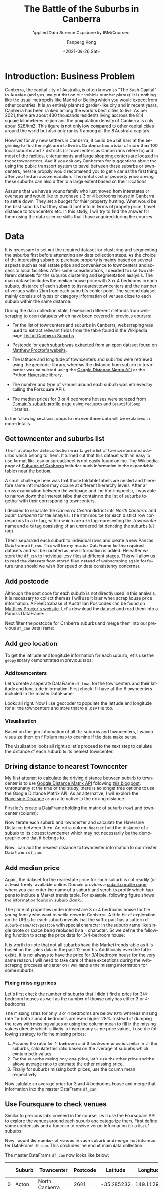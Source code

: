 #+options: ':nil *:t -:t ::t <:t H:3 \n:nil ^:nil arch:headline
#+options: author:t broken-links:nil c:nil creator:nil
#+options: d:(not "LOGBOOK") date:t e:t email:nil f:t inline:t num:t
#+options: p:nil pri:nil prop:nil stat:t tags:t tasks:t tex:t
#+options: timestamp:t title:t toc:t todo:t |:t
#+title: The Battle of the Suburbs in Canberra
#+subtitle: Applied Data Science Capstone by IBM/Coursera
#+date: <2021-06-26 Sat>
#+author: Fanpeng Kong
#+email: fanpeng@fanpengkong.com
#+language: en
#+select_tags: export
#+exclude_tags: noexport
#+creator: Emacs 27.1 (Org mode 9.4.6)

#+latex_class: article
#+latex_class_options:
#+latex_header:
#+latex_header_extra:
#+description:
#+keywords:
#+subtitle:
#+latex_compiler: lualatex

#+PROPERTY: header-args :eval never-export

* Introduction: Business Problem
  :PROPERTIES:
  :CUSTOM_ID: introduction-business-problem-
  :END:

Canberra, the capital city of Australia, is often known as "The Bush
Capital" to Aussies (and yes, we put that on our vehicle number plates).
It is nothing like the usual metropolis like Madrid or Beijing which you
would expect from other countries. It is an entirely planned garden-like
city and in recent years, Canberra has been ranked among the world's
best cities to live. As per 2021, there are about 430 thousands
residents living accross the 814 square kilometeres region and the
poupulation density of Canberra is only about 528/km2. This figure is
not only low compared to other capital cities around the world but also
only ranks 6 among all the 8 Australia capitals.

However for any new settlers in Canberra, it could be a bit hard at the
beginning to find the right area to live in. Canberra has a total of more
than 100 local suburbs and 7 districts (or towncenters as Canberrans
refere to) and most of the facities, entertaiments and large shopping
centers are located in these towncenters. And if you ask any Canberran
for suggestions about the using the public transport system to travel
between these suburbs or towncenters, he/she propaly would recommend
you to get a car as the first thing after you find an accommadation. The
rental cost or property price among these suburbs can also differ to a
large extent based on their locations.

Assume that we have a young family who just moved from interstates or
overseas and would like to purchase a 3 or 4 bedrooms house in Canberra
to settle down. They set a budget for thier property hunting. What would
be the best suburbs that they should look into in terms of propety
price, travel distance to towncenters etc. In this study, I will try to
find the answer for them using the data science skills that I have
acquired during the courses.

* Data
  :PROPERTIES:
  :CUSTOM_ID: data-
  :END:

It is necessary to set out the required dataset for clustering and segmenting the suburbs first before attempting any data collection steps.
As the choice of the interesting suburb to purchase property is mainly based on several aspects such as real estate price and convenience to towncenters and access to local facilities.
After some considerations, I decided to use two different datasets for the suburbs clustering and segmentation analysis.
The main dataset includes the median house price with 3 or 4 bedrooms in each suburb, distance of each suburb to its nearest towncenters and the number of venues within 2km from each suburb's center point.
The second dataset mainly consists of types or category information of venues close to each suburb within the same distance.

During the data collection state, I exercised different methods from webscraping to open datasets which have been covered in previous courses:

- For the list of towncenters and suburbs in Canberra, webscraping was used to extract relevant fields from the table found in the Wikipedia page [[https://en.wikipedia.org/wiki/List_of_Canberra_suburbs][List of Canberra Suburbs]]

- Postcode for each suburb was extracted from an open dataset found on [[https://www.matthewproctor.com/australian_postcodes][Matthew Proctor's website]].

- The latitude and longitude of towncenters and suburbs were retrieved using the geocoder library, whereas the distance from suburb to towncenter was calculated using the [[https://developers.google.com/maps/documentation/distance-matrix][Google Distance Matrix API]] or the Python [[https://pypi.org/project/haversine/][Haversine]] library.

- The number and type of venues around each suburb was retrieved by calling the Forsquare APIs.

- The median prices for 3 or 4 bedrooms houses were scraped from [[https://www.domain.com.au/suburb-profile/][Domain's suburb profile]] page using =requests= and =BeautifulSoup= libraries.

In the following sections, steps to retrieve these data will be explained in more details.

#+BEGIN_SRC jupyter-python :session py3 :async yes :exports none
import numpy as np # library to handle data in a vectorized manner
import matplotlib.pyplot as plt

import pandas as pd # library for data analsysis
pd.set_option('display.max_columns', None)
pd.set_option('display.max_rows', None)

import seaborn as sns

from scipy.spatial.distance import cdist

import json # library to handle JSON files

#!pip install geopy
from geopy.geocoders import Nominatim # convert an address into latitude and longitude values

import requests # library to handle requests
from bs4 import BeautifulSoup
from pandas.io.json import json_normalize # tranform JSON file into a pandas dataframe

# Matplotlib and associated plotting modules
import matplotlib.cm as cm
import matplotlib.colors as colors

# import k-means from clustering stage
from sklearn.cluster import KMeans

#!pip install folium=0.5.0|
import folium # map rendering library

print('Libraries imported.')
#+END_SRC

#+results:
: Libraries imported.

** Get towncenter and suburbs list
   :PROPERTIES:
   :CUSTOM_ID: get-towncenter-and-suburbs
   :END:

The first step for data collection was to get a list of towncenters and suburbs which belong to them. It turned out that this dataset with an easy to use format like .csv or spreadsheet is not easily found online.
The Wikipedia page of [[https://en.wikipedia.org/wiki/Suburbs_of_Canberra][Suburbs of Canberra]] includes such information in the expandable tables near the bottom.

#+BEGIN_SRC jupyter-python :session py3 :async yes :exports none
url = "https://en.wikipedia.org/wiki/Suburbs_of_Canberra"
data = requests.get(url).text
soup = BeautifulSoup(data, 'html.parser')
for table in soup.find_all('table'):
    print(table.get('class'))
#+END_SRC

#+results:
#+begin_example
['box-Unreferenced_section', 'plainlinks', 'metadata', 'ambox', 'ambox-content', 'ambox-Unreferenced']
['wikitable']
['nowraplinks', 'mw-collapsible', 'autocollapse', 'navbox-inner']
['nowraplinks', 'mw-collapsible', 'mw-collapsed', 'navbox-subgroup']
['nowraplinks', 'navbox-subgroup']
['nowraplinks', 'navbox-subgroup']
['nowraplinks', 'mw-collapsible', 'mw-collapsed', 'navbox-subgroup']
['nowraplinks', 'navbox-subgroup']
['nowraplinks', 'hlist', 'mw-collapsible', 'autocollapse', 'navbox-inner']
['nowraplinks', 'hlist', 'mw-collapsible', 'autocollapse', 'navbox-inner']
['nowraplinks', 'hlist', 'mw-collapsible', 'autocollapse', 'navbox-inner']
['nowraplinks', 'hlist', 'mw-collapsible', 'autocollapse', 'navbox-inner']
['nowraplinks', 'hlist', 'mw-collapsible', 'autocollapse', 'navbox-inner']
['nowraplinks', 'hlist', 'mw-collapsible', 'autocollapse', 'navbox-inner']
['nowraplinks', 'hlist', 'mw-collapsible', 'autocollapse', 'navbox-inner']
['nowraplinks', 'hlist', 'mw-collapsible', 'autocollapse', 'navbox-inner']
#+end_example

A small challenge here was that those foldable tabels are nested and therefore same information may occure at different hierarchy levels.
After an cross examination between the webpage and the html inspector, I was able to narrow down the innerest talbe that containing the list of suburbs together with their corresponding towncenters.

[[file:figures/canberra_suburbs_wiki.png]]

#+BEGIN_SRC jupyter-python :session py3 :async yes :exports none
tables = soup.find_all('table',  {'class': ['nowraplinks'] and ['navbox-subgroup']})
table_can = tables[1]
#+END_SRC

#+results:

I decided to separate the /Canberra Central/ district into /North Canberra/ and /South Canberra/ for the analysis.
The html source for each district row corresponds to a =tr= tag, within which are a =th= tag representing the /Towncenter/ name and a =td= tag consisting of an unordered list denoting the suburbs (=ul= tag).


[[file:figures/canberra_suburbs_html.png]]

# Let's define a function to retrieve the towncenter and suburbs from a
# given row:

#+BEGIN_SRC jupyter-python :session py3 :async yes :exports none
# Get towncenter and surburbs from each table row
def get_suburbs(trow):
    towncenter = trow.find('th').text
    suburbs = []
    for l in trow.find('td').find_all('li'):
        suburbs.append(l.text)

    return towncenter, suburbs
#+END_SRC

#+results:

#+BEGIN_SRC jupyter-python :session py3 :async yes :exports none
# createing the data frame
df = pd.DataFrame(columns=['Towncenter', 'Suburbs'])

for row in table_can.tbody.find_all('tr'):
    if row.find('th').text == 'Canberra Central':
        pass
    else:
        towncenter, suburbs = get_suburbs(row)
        df = df.append({'Towncenter': towncenter, 'Suburbs': suburbs}, ignore_index=True)

# df.head()
#+END_SRC

#+results:

Then I separated each suburb to individual rows and create a new Pandas
DataFrame =df_can=. This will be my master DataFrame for the required
datasets and will be updated as new information is added. Hereafter we
store the =df_can= to individual .csv files at different stages. This
will allow us to read the datasets from stored files instead of
webscraping again for future runs should we wish (for speed or data
consistency concerns).

#+BEGIN_SRC jupyter-python :session py3 :async yes :exports none
# convert suburb list elements to separate rows
# https://www.geeksforgeeks.org/convert-list-like-column-elements-to-separate-rows-in-pandas/
df_can = df['Suburbs'].apply(pd.Series) \
                    .merge(df, right_index=True, left_index=True) \
                    .drop(['Suburbs'], axis=1) \
                    .melt(id_vars=['Towncenter'], value_name='Suburb') \
                    .drop('variable', axis=1) \
                    .dropna()

df_can = df_can.sort_values('Suburb', ascending=True).reset_index(drop=True)
df_can.to_csv('data/canberra_suburbs.csv', index=False)
# df_can.head()
#+END_SRC

#+results:

** Add postcode
   :PROPERTIES:
   :CUSTOM_ID: add-postcode
   :END:

Although the post code for each suburb is not directly used in this
analysis, it is necessary to collect them as I will use it later when
scrap house price information. A FreeDatabase of Australian Postcodes
can be found on [[https://www.matthewproctor.com/australian_postcodes][Matthew Proctor's website]]. Let's download the dataset and read them into a Pandas
DataFrame:

#+BEGIN_SRC jupyter-python :session py3 :async yes :exports none
#df_can = pd.read_csv('data/canberra_suburbs.csv')
df_post = pd.read_csv('data/australian_postcodes.csv')
df_post_act = df_post[(df_post['state'] == 'ACT')][['postcode', 'locality']]
# df_post_act.head()
#+END_SRC

#+results:

Next filter the postcode for Canberra suburbs and merge them into our
previous =df_can= DataFrame:

#+BEGIN_SRC jupyter-python :session py3 :async yes :exports none
df_can = pd.merge(df_can, df_post_act, left_on=df_can['Suburb'].str.upper(), right_on=df_post_act['locality'].str.upper(), how='left').fillna(0)
df_can.drop(['key_0', 'locality'], axis=1, inplace=True)
df_can.rename(columns={'postcode': 'Postcode'}, inplace=True)
df_can['Postcode'] = df_can['Postcode'].astype(int)
df_can = df_can.drop_duplicates(subset=['Suburb'], keep='first')
df_can.to_csv('data/canberra_suburbs_postcode.csv', index=False)
# df_can.head()
#+END_SRC

#+results:

** Add geo location
   :PROPERTIES:
   :CUSTOM_ID: add-geo-location
   :END:

To get the latitude and longitude information for each suburb, let's use
the =geopy= library demonstrated in previous labs:

#+BEGIN_SRC jupyter-python :session py3 :async yes :exports none
from geopy.geocoders import Nominatim
#+END_SRC

#+results:

#+BEGIN_SRC jupyter-python :session py3 :async yes :exports none
#df_can = pd.read_csv('data/canberra_suburbs_postcode.csv')
geolocator = Nominatim(user_agent="act_agent")
print('Obtaining latitude and longitude: ', end='')
df_can['Latitude'] = 0.0
df_can['Longitude'] = 0.0
for index, row in df_can.iterrows():    
    address = '{}, ACT'.format(row['Suburb'])
    location = geolocator.geocode(address)
    df_can.loc[index, 'Latitude'] = location.latitude
    df_can.loc[index, 'Longitude'] = location.longitude
    print(' .', end='')

print(' done.')
df_can.to_csv('data/canberra_suburbs_geo.csv', index=False)
# df_can.head()
#+END_SRC

*** Add towncenters
    :PROPERTIES:
    :CUSTOM_ID: add-towncenters
    :END:

Let's create a seperate DataFrame =df_town= for the towncenters and
their latitude and longitude information. First check if I have all the
8 towncenters included in the master DataFrame:

#+BEGIN_SRC jupyter-python :session py3 :async yes :exports none
df_can['Towncenter'].unique()
#+END_SRC

Looks all right. Now I use geocoder to populate the latitude and
longitude for all the towncenters and store that to a .csv file too.

#+BEGIN_SRC jupyter-python :session py3 :async yes :exports none
df_town = pd.DataFrame(columns=['Towncenter', 'Latitude', 'Longitude'])

for towncenter in df_can['Towncenter'].unique():
    address = '{}, ACT'.format(towncenter)
    location = geolocator.geocode(address)
    df_town = df_town.append({'Towncenter': towncenter, 'Latitude': location.latitude, 'Longitude': location.longitude}, ignore_index=True)
    
df_town.to_csv('data/canberra_towncenters.csv', index=False)    
#df_town.head()
#+END_SRC

*** Visualisation
    :PROPERTIES:
    :CUSTOM_ID: visualisation
    :END:

Based on the geo information of all the suburbs and towncenters, I wanna
visualize them on f Folium map to examine if the data make sense.

#+BEGIN_SRC jupyter-python :session py3 :async yes :exports none
address = 'Canberra, ACT'

geolocator = Nominatim(user_agent="act_explorer")
location = geolocator.geocode(address)
latitude = location.latitude
longitude = location.longitude
print('The geograpical coordinate of Canberra are {}, {}.'.format(latitude, longitude))
#+END_SRC

#+results:
: The geograpical coordinate of Canberra are -35.2975906, 149.1012676.

#+BEGIN_SRC jupyter-python :session py3 :async yes :exports results
# create map of Toronto using latitude and longitude values
map_canberra = folium.Map(location=[latitude, longitude], zoom_start=10)

# add markers to suburbs
for lat, lng, towncenter, suburb in zip(df_can['Latitude'], df_can['Longitude'], df_can['Towncenter'], df_can['Suburb']):
    label = '{}, {}'.format(suburb, towncenter)
    label = folium.Popup(label, parse_html=True)
    folium.CircleMarker(
        [lat, lng],
        radius=5,
        popup=label,
        color='blue',
        fill=True,
        fill_color='#3186cc',
        fill_opacity=0.7,
        parse_html=False).add_to(map_canberra)  
    
# add markers to towncenters
for lat, lng, towncenter in zip(df_town['Latitude'], df_town['Longitude'], df_town['Towncenter']):
    label = '{}'.format(towncenter)
    label = folium.Popup(label, parse_html=True)
    folium.CircleMarker(
        [lat, lng],
        radius=30,
        popup=label,
        color='purple',
        fill=True,
        fill_color='#EDE3FF',
        fill_opacity=0.3,
        parse_html=False).add_to(map_canberra)
    
map_canberra
#+END_SRC

#+results:

The visulization looks all right so let's proceed to the next step to
calulate the distance of each suburb to its nearest towncenter.

** Driving distance to nearest Towncenter
   :PROPERTIES:
   :CUSTOM_ID: driving-distance-to-nearest-towncenter
   :END:

My first attempt to calculate the driving distance between suburb to
towncenter is to use
[[https://developers.google.com/maps/documentation/distance-matrix/overview][Google
Distance Matrix API]] following
[[https://www.geeksforgeeks.org/python-calculate-distance-duration-two-places-using-google-distance-matrix-api/][this
blog post]]. Unfortunatly at the time of this study, there is no longer
free options to use the Google Distance Matrix API. As an alternative, I
will explore the
[[https://towardsdatascience.com/calculating-distance-between-two-geolocations-in-python-26ad3afe287b][Haversine
Distance]] as an alternative to the driving distance.

First let's create a DataFrame holding the matrix of suburb (row) and
towncenter (column):

#+BEGIN_SRC jupyter-python :session py3 :async yes :exports none
  import haversine as hs
#+END_SRC

#+BEGIN_SRC jupyter-python :session py3 :async yes :exports none
  to_columns = [town for town in df_town['Towncenter']]
  to_columns.append('Nearest')

  df_to = pd.DataFrame(columns=['Suburb']+to_columns)
  df_to['Suburb'] = df_can['Suburb']
  df_to.head()
#+END_SRC

Now iterate each suburb and towncenter and calculate the Haversine
Distance between them. An extra column =Nearest= hold the distance of a
suburb to its closest towncenter which may not necessarily be the
demographic one that it belongs to.

#+BEGIN_SRC jupyter-python :session py3 :async yes :exports none
  # Set towncenter and suburb as index for convenience
  df_to = df_to.set_index('Suburb')
  df_can = df_can.set_index('Suburb')
  df_town = df_town.set_index('Towncenter')
  for town in df_to.columns[:-1]:
      loc_town = (df_town.loc[town, 'Latitude'], df_town.loc[town, 'Longitude'])
      
      for sub in df_to.index.tolist():
          loc_sub = (df_can.loc[sub, 'Latitude'], df_can.loc[sub, 'Longitude'])
          dis = hs.haversine(loc_sub, loc_town)
          df_to.loc[sub, town] = dis
             
  # Nearest distance to towncenter
  df_to['Nearest'] = df_to[df_to.columns[:-1]].min(axis=1)
  # reset index
  df_to = df_to.reset_index()
  df_can = df_can.reset_index()
  df_town = df_town.reset_index()
  df_to.head()
#+END_SRC

Now I can add the nearest distance to towncenter information to our
master DataFraem =df_can=:

#+BEGIN_SRC jupyter-python :session py3 :async yes :exports none
  df_can = pd.merge(df_can, df_to[['Suburb', 'Nearest']], left_on='Suburb', right_on='Suburb', how='inner').fillna(0)
  df_can.to_csv('data/canberra_suburbs_distance.csv', index=False)
  df_can.head()
#+END_SRC

** Add median price
   :PROPERTIES:
   :CUSTOM_ID: add-median-price
   :END:

Again, the dataset for the real estate price for each suburb is not
readily (or at least freely) available online. Domain provides a
[[https://www.domain.com.au/suburb-profile/][suburb profile page]] where
you can enter the name of a suburb and serch its profile which happens
to include a Market trends table. For example, following figure shows
the information
[[https://www.domain.com.au/suburb-profile/banks-act-2906][found in
suburb /Banks/]]:

[[file:figures/domain_price.png]]

The price of properties under interest are 3 or 4 bedrooms house for the young
family who want to settle down in Canberra. A little bit of exploration
on the URLs for each suburb reveals that the suffix part has a pattern
of =suburb-name/act/postcoe= with special character in the suburb name
like single quote or space being replaced by a =-= character. So we
define the following function to scrap the price data for 3/4-bedroom
house:

#+BEGIN_SRC jupyter-python :session py3 :async yes :exports none
  def get_median_price(suburb, postcode):
      suburb = suburb.replace(' ', '-').replace("'", "-")
      url = 'https://www.domain.com.au/suburb-profile/{}-act-{}'.format(suburb.lower(), postcode)

      data = requests.get(url).text
      soup = BeautifulSoup(data, 'html.parser')
      table = soup.find('table',  {'class': ['css-15dn4s8']})

      df = pd.DataFrame(columns=['Bedrooms', 'Type', 'Median Price'])
      try:
          for body in table.find_all('tbody'):
              for row in body.find_all('tr'):
                  columns = row.find_all('td')

                  if(columns != []):
                      bedrooms = columns[0].text.strip()
                      type_ = columns[1].text.strip()
                      price = columns[2].text.strip().replace("$", "")
                      # convert price to numeric values
                      if price == '-':
                          price = None
                      else:
                          price = float(price[:-1]) * (10e3 if price[-1] == 'm' else 1) # convert to float

                      df = df.append({'Bedrooms':bedrooms, 'Type': type_, 'Median Price': price}, ignore_index=True)
      except:
          df = None

      return df
#+END_SRC

It is worth to note that not all suburbs have this Market trends table
as it is based on the sales data in the past 12 months. Additionaly even
the table exists, it is not always to have the price for 3/4 bedroom
house for the very same reason. I will need to take care of these
exceptions during the webscraping proceess and later on I will handle
the missing information for some suburbs.

#+BEGIN_SRC jupyter-python :session py3 :async yes :exports none
  #df_can = pd.read_csv('data/canberra_suburbs_distance.csv')
  print('Obtaining house price: ', end='')
  df_price = pd.DataFrame(columns=['Suburb', 'bed3', 'bed4', 'Median Price'])
  df_price['Suburb'] = df_can['Suburb']

  for index, row in df_can.iterrows():
      suburb = row['Suburb']
      postcode = row['Postcode']
      df = get_median_price(suburb, postcode)
      
      if df is not None:
          df['Bedrooms'] = df['Bedrooms'].astype(int)
          # 3 bedrooms house price
          try:
              # not working
              p = df[(df['Type']=='House') & (df['Bedrooms']==3)]['Median Price'].values[0]
              df_price['bed3'][index] = p
          except:
              pass
          
          # 4 bedrooms house price
          try:
              p = df[(df['Type']=='House') & (df['Bedrooms']==4)]['Median Price'].values[0]
              df_price['bed4'][index] = p
          except:
              pass

      print(' .', end='')

  print(' done.')
  df_price.head()
#+END_SRC

*** Fixing missing prices
    :PROPERTIES:
    :CUSTOM_ID: fixing-missing-prices
    :END:

Let's first check the number of suburbs that I didn't find a price for
3/4-bedroom houses as well as the number of thouse only has either 3 or
4-bedrooms:

#+BEGIN_SRC jupyter-python :session py3 :async yes :exports none
no_bed3_and_bed4 = df_price['bed3'].isnull() & df_price['bed4'].isnull()
no_bed3 = df_price['bed3'].isnull() & df_price['bed4'].notnull()
no_bed4 = df_price['bed3'].notnull() & df_price['bed4'].isnull()
total = df_price.shape[0]

print('No price for both 3 and 4 bedrooms: {}, missing {:.2f}%'.format(no_bed3_and_bed4.sum(), 
                                                                    no_bed3_and_bed4.sum()*100/total))
print('No price for 3 bedrooms: {}, missing {:.2f}%'.format(no_bed3.sum(),
                                                          no_bed3.sum()*100/total))
print('No price for 4 bedrooms: {}, missing {:.2f}%'.format(no_bed4.sum(),
                                                           no_bed4.sum()*100/total))
#+END_SRC

The missing rates for only 3 or 4 bedrooms are below 10% whereas missing
rate for both 3 and 4 bedrooms are even higher 28%. Instead of dumping
the rows with missing values or using the column mean to fill in the
missing values directly which is likely to insert many same price
values, I use the following strategy to fix the missing prices:

1. Assume the ratio for 4-bedroom and 3-bedroom price is similar in all
   the suburbs, calculate this ratio based on the average of suburbs
   which contain both values.
2. For the suburbs mising only one price, let's use the other price and
   the above average ratio to estimate the other missing price.
3. Finally for suburbs missing both prices, use the column mean
   respectively.

#+BEGIN_SRC jupyter-python :session py3 :async yes :exports none
#1. calculate mean ration between 3 and 4 bedroom house price
df_p = df_price[df_price['bed3'].notnull() & df_price['bed4'].notnull()]
scale = (df_p['bed4'] / df_p['bed3']).mean()
#2. pupulating missing price using the mean scale based on the other existing price
df_price['bed4'][no_bed4] = df_price[no_bed4]['bed3'] * scale
df_price['bed3'][no_bed3] = df_price[no_bed3]['bed4'] / scale
#3. for those missing both 3&4 bedrooms, using the column mean
df_price['bed3'].fillna(value=df_price['bed3'].mean(), inplace=True)
df_price['bed4'].fillna(value=df_price['bed4'].mean(), inplace=True)
df_price.head()
#+END_SRC

Now calulate an average price for 3 and 4 bedrooms house and merge that
information into the master DataFrame =df_can=:

#+BEGIN_SRC jupyter-python :session py3 :async yes :exports none
  df_price['Median Price'] = df_price[['bed3', 'bed4']].mean(axis=1)

  df_can = df_can.merge(df_price[['Suburb', 'Median Price']], left_on='Suburb', right_on='Suburb', how='inner')
  df_can.to_csv('data/canberra_suburbs_price.csv', index=False)
  df_can.head()
#+END_SRC

** Use Foursquare to check venues
   :PROPERTIES:
   :CUSTOM_ID: use-foursquare-to-check-venues
   :END:

Similar to previous labs covered in the course, I will use the
Foursquare API to explore the venues around each suburb and catagarize
them. First define some credentials and a function to reteive venue
information for a list of suburbs:

#+BEGIN_SRC jupyter-python :session py3 :async yes :exports none
CLIENT_ID = 'NA1JN3DQJULNX1LDJ00TD14RADCEPYZDJ1KSZEHK1LMVATL1' # your Foursquare ID
CLIENT_SECRET = 'RWZA2UXX3T1CENZTGVAWJ11FQRXSKO3B50NLOCAPLBIZ0NJY' # your Foursquare Secret
VERSION = '20180605' # Foursquare API version
LIMIT = 100 # A default Foursquare API limit value
#+END_SRC

#+BEGIN_SRC jupyter-python :session py3 :async yes :exports none
def getNearbyVenues(names, latitudes, longitudes, radius=500):
    
    print('Obtaining venue information: ', end='')
    venues_list=[]
    for name, lat, lng in zip(names, latitudes, longitudes):            
        # create the API request URL
        url = 'https://api.foursquare.com/v2/venues/explore?&client_id={}&client_secret={}&v={}&ll={},{}&radius={}&limit={}'.format(
            CLIENT_ID, 
            CLIENT_SECRET, 
            VERSION, 
            lat, 
            lng, 
            radius, 
            LIMIT)
            
        # make the GET request
        results = requests.get(url).json()["response"]['groups'][0]['items']
        
        # return only relevant information for each nearby venue
        venues_list.append([(
            name, 
            lat, 
            lng, 
            v['venue']['name'], 
            v['venue']['location']['lat'], 
            v['venue']['location']['lng'],  
            v['venue']['categories'][0]['name']) for v in results])
        print(' .', end='')

    nearby_venues = pd.DataFrame([item for venue_list in venues_list for item in venue_list])
    nearby_venues.columns = ['Suburb', 
                  'Suburb Latitude', 
                  'Suburb Longitude', 
                  'Venue', 
                  'Venue Latitude', 
                  'Venue Longitude', 
                  'Venue Category']
    
    print(' done.')
    return(nearby_venues)
#+END_SRC

#+BEGIN_SRC jupyter-python :session py3 :async yes :exports none
#df_can = pd.read_csv('data/canberra_suburbs_price.csv')
canberra_venues = getNearbyVenues(names=df_can['Suburb'],
                                latitudes=df_can['Latitude'],
                                longitudes=df_can['Longitude'],
                                radius=2000
                                )
#+END_SRC

#+BEGIN_SRC jupyter-python :session py3 :async yes :exports none
print('There are {} total categories.'.format(canberra_venues.shape[0]))
print('There are {} uniques categories.'.format(len(canberra_venues['Venue Category'].unique())))
canberra_venues.to_csv('data/canberra_venues.csv', index=False)
canberra_venues.head()
#+END_SRC

Now I count the number of venues in each suburb and merge that into
master DataFrame =df_can=. This colcludes the end of main data
collection:

#+BEGIN_SRC jupyter-python :session py3 :async yes :exports none
df_count = canberra_venues.groupby(['Suburb'])['Suburb'].count().reset_index(name='venue count')
df_can = df_can.merge(df_count, left_on='Suburb', right_on='Suburb', how='left').fillna(0)
df_can.to_csv('data/canberra_suburbs_venues.csv', index=False)
df_can.head()
#+END_SRC

The master DataFrame =df_can= now looks like below:
#+BEGIN_SRC jupyter-python :session py3 :async yes :exports results :pandoc t
df_can.head()
#+END_SRC

#+results:
:RESULTS:
|   | Suburb  | Towncenter     | Postcode | Latitude   | Longitude  | Nearest  | Median Price | venue count |
|---+---------+----------------+----------+------------+------------+----------+--------------+-------------|
| 0 | Acton   | North Canberra | 2601     | -35.285232 | 149.112968 | 2.921057 | 3044.733334  | 100.0       |
| 1 | Ainslie | North Canberra | 2602     | -35.262195 | 149.147880 | 1.413531 | 14295.000000 | 61.0        |
| 2 | Amaroo  | Gungahlin      | 2914     | -35.169587 | 149.128021 | 1.106799 | 726.000000   | 38.0        |
| 3 | Aranda  | Belconnen      | 2614     | -35.258055 | 149.080426 | 4.783948 | 3044.733334  | 29.0        |
| 4 | Banks   | Tuggeranong    | 2906     | -35.471889 | 149.099657 | 5.702031 | 655.000000   | 9.0         |
:END:

*** Analyze venues in each suburb
    :PROPERTIES:
    :CUSTOM_ID: analyze-venues-in-each-suburb
    :END:

In this part, I find the top 5 most common venues in each suburb,
following the examples from previous labs, and store them as an
additional DataFrame =df_can= in addition to the master DataFrame:

#+BEGIN_SRC jupyter-python :session py3 :async yes :exports none
canberra_venues = pd.read_csv('data/canberra_venues.csv')

# one hot encoding
canberra_onehot = pd.get_dummies(canberra_venues[['Venue Category']], prefix="", prefix_sep="")

# add neighborhood column back to dataframe
canberra_onehot['Suburb'] = canberra_venues['Suburb'] 

# move neighborhood column to the first column
fixed_columns = [canberra_onehot.columns[-1]] + list(canberra_onehot.columns[:-1])
canberra_onehot = canberra_onehot[fixed_columns]

canberra_onehot.head()
#+END_SRC

#+BEGIN_SRC jupyter-python :session py3 :async yes :exports none
canberra_grouped = canberra_onehot.groupby('Suburb').mean().reset_index()
canberra_grouped.shape
#+END_SRC

Now let's create the new dataframe and display the top 10 venues for
each suburb by writing a function to sort the venues in descending
order:

#+BEGIN_SRC jupyter-python :session py3 :async yes :exports none
def return_most_common_venues(row, num_top_venues):
    row_categories = row.iloc[1:]
    row_categories_sorted = row_categories.sort_values(ascending=False)
    
    return row_categories_sorted.index.values[0:num_top_venues]
#+END_SRC

#+BEGIN_SRC jupyter-python :session py3 :async yes :exports none
num_top_venues = 10

indicators = ['st', 'nd', 'rd']

# create columns according to number of top venues
columns = ['Suburb']
for ind in np.arange(num_top_venues):
    try:
        columns.append('{}{} Most Common Venue'.format(ind+1, indicators[ind]))
    except:
        columns.append('{}th Most Common Venue'.format(ind+1))

# create a new dataframe
df_venues = pd.DataFrame(columns=columns)
df_venues['Suburb'] = canberra_grouped['Suburb']

for ind in np.arange(canberra_grouped.shape[0]):
    df_venues.iloc[ind, 1:] = return_most_common_venues(canberra_grouped.iloc[ind, :], num_top_venues)

df_venues.to_csv('data/canberra_venues_sorted.csv', index=False)
df_venues.head()
#+END_SRC


* Methodology
  :PROPERTIES:
  :CUSTOM_ID: methodology-
  :END:
In this study, I will try to categrize suburbs into different groups
with similar profiles based on different metrics. In the previous data
collection stage, I have assembed two Pandas DataFrames: one consists
of the meian price for 3 to 4 bedroom houses, distance to closest
towncenter and total number of venues in each suburb within 2km. Whereas
the second DataFrame consists of the top 10 most common venues in each
suburb.

In the next analysis step, I will first *check some statistics* of our
dataset, for example, histogram of house prices and cloest distance to
towncenter. Then I perform unsupervised *k-means clustering* on these
two datasets to cluster and segment suburbs. After clustering, I will
visiualize the clustered suburbs using Folium. *Choropleth* maps are
expected to be used to assist visulisation of venue density or price
range etc.

By the end of the study, I should have well segmented suburbs and be
able to give recommendations to the young family seeking for properties
according to different criteria.

* Analysis
  :PROPERTIES:
  :CUSTOM_ID: analysis-
  :END:

#+BEGIN_SRC jupyter-python :session py3 :async yes :exports none
# uncomment if use stored data
df_can = pd.read_csv('data/canberra_suburbs_venues.csv')
df_venues = pd.read_csv('data/canberra_venues_sorted.csv')
#+END_SRC

#+results:

** Get some statitics
   :PROPERTIES:
   :CUSTOM_ID: get-some-statitics
   :END:

Let's first perform some basic explanatory data analysis on the main
DataFrame. I will explore statitics of median house price, number of
venues and distance to nearest towncenters for each suburb grouped by
their governing towncenters. Pandas boxplot is used instead of the
seaborn library but with adjusted style.

#+BEGIN_SRC jupyter-python :session py3 :async yes :exports none
# We will use the boxplot from Pandas as it provides groupby by default,
# but adjust the default style: https://stackoverflow.com/a/35197282

def adjust_boxplot_style(bp):
    # boxplot style adjustments
    [[item.set_linewidth(4) for item in bp[key]['boxes']] for key in bp.keys()]
    [[item.set_linewidth(4) for item in bp[key]['fliers']] for key in bp.keys()]
    [[item.set_linewidth(4) for item in bp[key]['medians']] for key in bp.keys()]
    [[item.set_linewidth(4) for item in bp[key]['means']] for key in bp.keys()]
    [[item.set_linewidth(4) for item in bp[key]['whiskers']] for key in bp.keys()]
    [[item.set_linewidth(4) for item in bp[key]['caps']] for key in bp.keys()]

    [[item.set_color('g') for item in bp[key]['boxes']] for key in bp.keys()]
    # seems to have no effect
    [[item.set_color('b') for item in bp[key]['fliers']] for key in bp.keys()]
    [[item.set_color('m') for item in bp[key]['medians']] for key in bp.keys()]
    [[item.set_markerfacecolor('k') for item in bp[key]['means']] for key in bp.keys()]
    [[item.set_color('c') for item in bp[key]['whiskers']] for key in bp.keys()]
    [[item.set_color('y') for item in bp[key]['caps']] for key in bp.keys()]
#+END_SRC

#+results:

#+BEGIN_SRC jupyter-python :session py3 :async yes :exports results :file figures/suburb_statistics_towncenters.jpg
boxprops = dict(linestyle='-', linewidth=4, color='k')
medianprops = dict(linestyle='-', linewidth=4, color='k')

fig, (ax1, ax2, ax3) = plt.subplots(1, 3, figsize=(24, 6))

bp1 = df_can.boxplot(column='Median Price',by='Towncenter', ax=ax1,
                    showfliers=True, showmeans=True,
                    boxprops=boxprops, medianprops=medianprops,
                    return_type='dict')

bp2 = df_can.boxplot(column='venue count',by='Towncenter', ax=ax2,
                    showfliers=True, showmeans=True,
                    boxprops=boxprops, medianprops=medianprops,
                    return_type='dict')

bp3 = df_can.boxplot(column='Nearest',by='Towncenter', ax=ax3,
                    showfliers=True, showmeans=True,
                    boxprops=boxprops, medianprops=medianprops,
                    return_type='dict')

# boxplot style adjustments
adjust_boxplot_style(bp1)
adjust_boxplot_style(bp2)
adjust_boxplot_style(bp3)

# get rid of "boxplot grouped by" title
plt.suptitle("")

# label adjustment
ax1.set_title("Median price for suburbs \nin different towncenters", fontsize=20)
ax1.set_ylabel('Median Price (K)', fontsize=20)
ax1.set_xlabel('')
ax1.tick_params(axis='y', labelsize=20)
ax1.tick_params(axis='x', labelsize=20)
ax1.tick_params(axis="x", rotation=45)

ax2.set_title("Venue count for suburbs \nin different towncenters", fontsize=20)
ax2.set_ylabel('Venue numbers', fontsize=20)
ax2.set_xlabel('')
ax2.tick_params(axis='y', labelsize=20)
ax2.tick_params(axis='x', labelsize=20)
ax2.tick_params(axis="x", rotation=45)

ax3.set_title("Distance to nearest townceters for suburbs \nin different towncenters", fontsize=20)
ax3.set_ylabel('Distance (km)', fontsize=20)
ax3.set_xlabel('')
ax3.tick_params(axis='y', labelsize=20)
ax3.tick_params(axis='x', labelsize=20)
ax3.tick_params(axis="x", rotation=45)
#+END_SRC

#+results:
[[file:figures/suburb_statistics_towncenters.jpg]]

From the above 3 plots, I can see that there are more venues in North
and South Canberras and the house price there are also much higher than
suburbs in other towncenters. The distance for suburbs to closed
towncenter however does not present a significant difference which
indicate the well planned geo structure of Canberra suburbs. Next we
will use k-means to cluster all the suburbs.

** k-means clustering on master dataset
   :PROPERTIES:
   :CUSTOM_ID: k-means-clustering-on-master-dataset
   :END:

In this section, I will use k-means to perform unsupervised clustering
on the master dataset =df_can= and the venue category dataset
=df_venues=. To find the optimal number of clusters, the elbow method
will be used.

#+BEGIN_SRC jupyter-python :session py3 :async yes :exports none
#df_can = pd.read_csv('data/canberra_suburbs_venues.csv')
drop_columns = ['Towncenter', 'Postcode', 'Latitude', 'Longitude']
df_cluster = df_can.drop(drop_columns, axis=1).set_index('Suburb')
#df_cluster.head()
#+END_SRC

#+results:

#+BEGIN_SRC jupyter-python :session py3 :async yes :exports none
# normalize datasets
from sklearn.preprocessing import StandardScaler
X = df_cluster.values[:,:]
X = np.nan_to_num(X)
clus_data = StandardScaler().fit_transform(X)
clus_data.shape
#+END_SRC

#+results:
| 112 | 3 |

To find optimal cluster number, I iterate from 1 to 10 and find the
turning point:

#+BEGIN_SRC jupyter-python :session py3 :async yes :exports results :results file
distortions = []
K = range(1,10)
for k in K:
    kmeanModel = KMeans(n_clusters=k, random_state=0).fit(clus_data)
    distortions.append(sum(np.min(cdist(clus_data, kmeanModel.cluster_centers_, 'canberra'), axis=1)) / clus_data.shape[0])

#There are different metric distance function for spatial distance. 
#I choose correlation instaed of euclidean because the canberra function gives me more clear view of elbow break point.

# Plot the elbow
fig, ax = plt.subplots(figsize=(6, 4))
ax.plot(K, distortions, 'bx-')
ax.set_xlabel('k')
ax.set_ylabel('Distortion')
ax.set_title('The Elbow Method showing the optimal k')
plt.savefig('figures/kmeans-optimal-master.pdf')
#+END_SRC

#+results:
[[file:./.ob-jupyter/c0eee727770411c6226540bf7e22b6aed5a8986e.png]]

So 3 would be the optimal number of clusters and let's rerun the
clustering:

#+BEGIN_SRC jupyter-python :session py3 :async yes :exports none
# set number of clusters
kclusters = 3
# run k-means clustering
kmeans = KMeans(n_clusters=kclusters, random_state=0).fit(clus_data)
kmeans.labels_
#+END_SRC

#+results:
: array([2, 2, 1, 0, 0, 2, 1, 0, 1, 2, 0, 1, 2, 2, 0, 1, 0, 2, 0, 2, 0, 0,
:        1, 0, 0, 2, 1, 2, 1, 1, 0, 0, 0, 0, 1, 1, 1, 1, 2, 0, 0, 0, 1, 0,
:        0, 0, 1, 1, 2, 1, 0, 0, 1, 1, 1, 0, 2, 0, 1, 1, 0, 0, 0, 2, 1, 0,
:        1, 2, 0, 0, 0, 2, 1, 0, 1, 0, 1, 1, 1, 2, 1, 1, 2, 1, 1, 2, 1, 2,
:        2, 1, 2, 2, 1, 1, 2, 1, 0, 1, 0, 0, 0, 0, 1, 2, 1, 1, 0, 2, 1, 0,
:        1, 2], dtype=int32)

#+BEGIN_SRC jupyter-python :session py3 :async yes :exports none
# insert the cluster label to DataFrame
df_cluster = df_can.copy()
df_cluster.insert(0, 'Cluster', kmeans.labels_)
df_cluster.reset_index()
# df_cluster.head()
#+END_SRC

#+results:
#+begin_export html
<div>
<style scoped>
    .dataframe tbody tr th:only-of-type {
        vertical-align: middle;
    }

    .dataframe tbody tr th {
        vertical-align: top;
    }

    .dataframe thead th {
        text-align: right;
    }
</style>
<table border="1" class="dataframe">
  <thead>
    <tr style="text-align: right;">
      <th></th>
      <th>index</th>
      <th>Cluster</th>
      <th>Suburb</th>
      <th>Towncenter</th>
      <th>Postcode</th>
      <th>Latitude</th>
      <th>Longitude</th>
      <th>Nearest</th>
      <th>Median Price</th>
      <th>venue count</th>
    </tr>
  </thead>
  <tbody>
    <tr>
      <th>0</th>
      <td>0</td>
      <td>2</td>
      <td>Acton</td>
      <td>North Canberra</td>
      <td>2601</td>
      <td>-35.285232</td>
      <td>149.112968</td>
      <td>2.921057</td>
      <td>3044.733334</td>
      <td>100.0</td>
    </tr>
    <tr>
      <th>1</th>
      <td>1</td>
      <td>2</td>
      <td>Ainslie</td>
      <td>North Canberra</td>
      <td>2602</td>
      <td>-35.262195</td>
      <td>149.147880</td>
      <td>1.413531</td>
      <td>14295.000000</td>
      <td>61.0</td>
    </tr>
    <tr>
      <th>2</th>
      <td>2</td>
      <td>1</td>
      <td>Amaroo</td>
      <td>Gungahlin</td>
      <td>2914</td>
      <td>-35.169587</td>
      <td>149.128021</td>
      <td>1.106799</td>
      <td>726.000000</td>
      <td>38.0</td>
    </tr>
    <tr>
      <th>3</th>
      <td>3</td>
      <td>0</td>
      <td>Aranda</td>
      <td>Belconnen</td>
      <td>2614</td>
      <td>-35.258055</td>
      <td>149.080426</td>
      <td>4.783948</td>
      <td>3044.733334</td>
      <td>29.0</td>
    </tr>
    <tr>
      <th>4</th>
      <td>4</td>
      <td>0</td>
      <td>Banks</td>
      <td>Tuggeranong</td>
      <td>2906</td>
      <td>-35.471889</td>
      <td>149.099657</td>
      <td>5.702031</td>
      <td>655.000000</td>
      <td>9.0</td>
    </tr>
    <tr>
      <th>5</th>
      <td>5</td>
      <td>2</td>
      <td>Barton</td>
      <td>South Canberra</td>
      <td>2600</td>
      <td>-35.307263</td>
      <td>149.140499</td>
      <td>1.294751</td>
      <td>3044.733334</td>
      <td>92.0</td>
    </tr>
    <tr>
      <th>6</th>
      <td>6</td>
      <td>1</td>
      <td>Belconnen</td>
      <td>Belconnen</td>
      <td>2616</td>
      <td>-35.227434</td>
      <td>149.043145</td>
      <td>0.000000</td>
      <td>3044.733334</td>
      <td>12.0</td>
    </tr>
    <tr>
      <th>7</th>
      <td>7</td>
      <td>0</td>
      <td>Bonner</td>
      <td>Gungahlin</td>
      <td>2914</td>
      <td>-35.155962</td>
      <td>149.142956</td>
      <td>3.093818</td>
      <td>683.500000</td>
      <td>7.0</td>
    </tr>
    <tr>
      <th>8</th>
      <td>8</td>
      <td>1</td>
      <td>Bonython</td>
      <td>Tuggeranong</td>
      <td>2905</td>
      <td>-35.433308</td>
      <td>149.078276</td>
      <td>1.859237</td>
      <td>687.500000</td>
      <td>8.0</td>
    </tr>
    <tr>
      <th>9</th>
      <td>9</td>
      <td>2</td>
      <td>Braddon</td>
      <td>North Canberra</td>
      <td>2612</td>
      <td>-35.270815</td>
      <td>149.135735</td>
      <td>0.771686</td>
      <td>3044.733334</td>
      <td>93.0</td>
    </tr>
    <tr>
      <th>10</th>
      <td>10</td>
      <td>0</td>
      <td>Bruce</td>
      <td>Belconnen</td>
      <td>2617</td>
      <td>-35.245352</td>
      <td>149.091633</td>
      <td>4.275146</td>
      <td>3044.733334</td>
      <td>28.0</td>
    </tr>
    <tr>
      <th>11</th>
      <td>11</td>
      <td>1</td>
      <td>Calwell</td>
      <td>Tuggeranong</td>
      <td>2905</td>
      <td>-35.440386</td>
      <td>149.107107</td>
      <td>2.549109</td>
      <td>677.500000</td>
      <td>10.0</td>
    </tr>
    <tr>
      <th>12</th>
      <td>12</td>
      <td>2</td>
      <td>Campbell</td>
      <td>North Canberra</td>
      <td>2612</td>
      <td>-35.291340</td>
      <td>149.158176</td>
      <td>3.683473</td>
      <td>14565.000000</td>
      <td>34.0</td>
    </tr>
    <tr>
      <th>13</th>
      <td>13</td>
      <td>2</td>
      <td>Capital Hill</td>
      <td>South Canberra</td>
      <td>2600</td>
      <td>-35.308180</td>
      <td>149.124421</td>
      <td>1.086058</td>
      <td>3044.733334</td>
      <td>100.0</td>
    </tr>
    <tr>
      <th>14</th>
      <td>14</td>
      <td>0</td>
      <td>Casey</td>
      <td>Gungahlin</td>
      <td>2913</td>
      <td>-35.167002</td>
      <td>149.094715</td>
      <td>2.943163</td>
      <td>679.000000</td>
      <td>6.0</td>
    </tr>
    <tr>
      <th>15</th>
      <td>15</td>
      <td>1</td>
      <td>Chapman</td>
      <td>Weston Creek</td>
      <td>2611</td>
      <td>-35.356209</td>
      <td>149.037454</td>
      <td>1.705724</td>
      <td>6954.724984</td>
      <td>5.0</td>
    </tr>
    <tr>
      <th>16</th>
      <td>16</td>
      <td>0</td>
      <td>Charnwood</td>
      <td>Belconnen</td>
      <td>2615</td>
      <td>-35.200178</td>
      <td>149.034136</td>
      <td>3.139327</td>
      <td>1119.328062</td>
      <td>8.0</td>
    </tr>
    <tr>
      <th>17</th>
      <td>17</td>
      <td>2</td>
      <td>Chifley</td>
      <td>Woden Valley</td>
      <td>2606</td>
      <td>-35.353295</td>
      <td>149.076890</td>
      <td>1.602380</td>
      <td>6688.004946</td>
      <td>36.0</td>
    </tr>
    <tr>
      <th>18</th>
      <td>18</td>
      <td>0</td>
      <td>Chisholm</td>
      <td>Tuggeranong</td>
      <td>2905</td>
      <td>-35.421966</td>
      <td>149.124845</td>
      <td>2.966122</td>
      <td>685.500000</td>
      <td>17.0</td>
    </tr>
    <tr>
      <th>19</th>
      <td>19</td>
      <td>2</td>
      <td>City</td>
      <td>North Canberra</td>
      <td>2601</td>
      <td>-35.281268</td>
      <td>149.129187</td>
      <td>1.902094</td>
      <td>3044.733334</td>
      <td>100.0</td>
    </tr>
    <tr>
      <th>20</th>
      <td>20</td>
      <td>0</td>
      <td>Conder</td>
      <td>Tuggeranong</td>
      <td>2906</td>
      <td>-35.459273</td>
      <td>149.104328</td>
      <td>4.399307</td>
      <td>648.000000</td>
      <td>10.0</td>
    </tr>
    <tr>
      <th>21</th>
      <td>21</td>
      <td>0</td>
      <td>Cook</td>
      <td>Belconnen</td>
      <td>2614</td>
      <td>-35.260103</td>
      <td>149.066366</td>
      <td>4.200379</td>
      <td>3044.733334</td>
      <td>31.0</td>
    </tr>
    <tr>
      <th>22</th>
      <td>22</td>
      <td>1</td>
      <td>Coombs</td>
      <td>Molonglo Valley</td>
      <td>2611</td>
      <td>-35.316734</td>
      <td>149.042525</td>
      <td>1.623548</td>
      <td>788.500000</td>
      <td>5.0</td>
    </tr>
    <tr>
      <th>23</th>
      <td>23</td>
      <td>0</td>
      <td>Crace</td>
      <td>Gungahlin</td>
      <td>2911</td>
      <td>-35.202880</td>
      <td>149.107474</td>
      <td>3.047059</td>
      <td>776.000000</td>
      <td>7.0</td>
    </tr>
    <tr>
      <th>24</th>
      <td>24</td>
      <td>0</td>
      <td>Curtin</td>
      <td>Woden Valley</td>
      <td>2605</td>
      <td>-35.324632</td>
      <td>149.077378</td>
      <td>3.186627</td>
      <td>6244.000000</td>
      <td>11.0</td>
    </tr>
    <tr>
      <th>25</th>
      <td>25</td>
      <td>2</td>
      <td>Deakin</td>
      <td>South Canberra</td>
      <td>2600</td>
      <td>-35.319275</td>
      <td>149.103076</td>
      <td>2.584546</td>
      <td>15165.000000</td>
      <td>20.0</td>
    </tr>
    <tr>
      <th>26</th>
      <td>26</td>
      <td>1</td>
      <td>Denman Prospect</td>
      <td>Molonglo Valley</td>
      <td>2611</td>
      <td>-35.296415</td>
      <td>149.024810</td>
      <td>1.154765</td>
      <td>658.798493</td>
      <td>3.0</td>
    </tr>
    <tr>
      <th>27</th>
      <td>27</td>
      <td>2</td>
      <td>Dickson</td>
      <td>North Canberra</td>
      <td>2602</td>
      <td>-35.252786</td>
      <td>149.141722</td>
      <td>1.535347</td>
      <td>1898.860106</td>
      <td>58.0</td>
    </tr>
    <tr>
      <th>28</th>
      <td>28</td>
      <td>1</td>
      <td>Downer</td>
      <td>North Canberra</td>
      <td>2602</td>
      <td>-35.243831</td>
      <td>149.143546</td>
      <td>2.494032</td>
      <td>952.500000</td>
      <td>58.0</td>
    </tr>
    <tr>
      <th>29</th>
      <td>29</td>
      <td>1</td>
      <td>Duffy</td>
      <td>Weston Creek</td>
      <td>2611</td>
      <td>-35.334552</td>
      <td>149.031900</td>
      <td>1.745455</td>
      <td>789.000000</td>
      <td>11.0</td>
    </tr>
    <tr>
      <th>30</th>
      <td>30</td>
      <td>0</td>
      <td>Dunlop</td>
      <td>Belconnen</td>
      <td>2615</td>
      <td>-35.193997</td>
      <td>149.019801</td>
      <td>4.280316</td>
      <td>659.000000</td>
      <td>9.0</td>
    </tr>
    <tr>
      <th>31</th>
      <td>31</td>
      <td>0</td>
      <td>Evatt</td>
      <td>Belconnen</td>
      <td>2617</td>
      <td>-35.211832</td>
      <td>149.068948</td>
      <td>2.916102</td>
      <td>739.000000</td>
      <td>10.0</td>
    </tr>
    <tr>
      <th>32</th>
      <td>32</td>
      <td>0</td>
      <td>Fadden</td>
      <td>Tuggeranong</td>
      <td>2904</td>
      <td>-35.401862</td>
      <td>149.117610</td>
      <td>3.138207</td>
      <td>600.120085</td>
      <td>28.0</td>
    </tr>
    <tr>
      <th>33</th>
      <td>33</td>
      <td>0</td>
      <td>Farrer</td>
      <td>Woden Valley</td>
      <td>2607</td>
      <td>-35.376690</td>
      <td>149.105038</td>
      <td>3.145545</td>
      <td>6222.500000</td>
      <td>9.0</td>
    </tr>
    <tr>
      <th>34</th>
      <td>34</td>
      <td>1</td>
      <td>Fisher</td>
      <td>Weston Creek</td>
      <td>2611</td>
      <td>-35.361263</td>
      <td>149.056876</td>
      <td>2.150464</td>
      <td>763.000000</td>
      <td>8.0</td>
    </tr>
    <tr>
      <th>35</th>
      <td>35</td>
      <td>1</td>
      <td>Florey</td>
      <td>Belconnen</td>
      <td>2615</td>
      <td>-35.225790</td>
      <td>149.050175</td>
      <td>0.664135</td>
      <td>732.000000</td>
      <td>34.0</td>
    </tr>
    <tr>
      <th>36</th>
      <td>36</td>
      <td>1</td>
      <td>Flynn</td>
      <td>Belconnen</td>
      <td>2615</td>
      <td>-35.205837</td>
      <td>149.044063</td>
      <td>2.402917</td>
      <td>727.500000</td>
      <td>10.0</td>
    </tr>
    <tr>
      <th>37</th>
      <td>37</td>
      <td>1</td>
      <td>Forde</td>
      <td>Gungahlin</td>
      <td>2914</td>
      <td>-35.168224</td>
      <td>149.146069</td>
      <td>2.356815</td>
      <td>782.500000</td>
      <td>8.0</td>
    </tr>
    <tr>
      <th>38</th>
      <td>38</td>
      <td>2</td>
      <td>Forrest</td>
      <td>South Canberra</td>
      <td>2603</td>
      <td>-35.317209</td>
      <td>149.124856</td>
      <td>0.596617</td>
      <td>3044.733334</td>
      <td>73.0</td>
    </tr>
    <tr>
      <th>39</th>
      <td>39</td>
      <td>0</td>
      <td>Franklin</td>
      <td>Gungahlin</td>
      <td>2913</td>
      <td>-35.199454</td>
      <td>149.143301</td>
      <td>2.902183</td>
      <td>730.000000</td>
      <td>24.0</td>
    </tr>
    <tr>
      <th>40</th>
      <td>40</td>
      <td>0</td>
      <td>Fraser</td>
      <td>Belconnen</td>
      <td>2615</td>
      <td>-35.191712</td>
      <td>149.045318</td>
      <td>3.976945</td>
      <td>3044.733334</td>
      <td>11.0</td>
    </tr>
    <tr>
      <th>41</th>
      <td>41</td>
      <td>0</td>
      <td>Fyshwick</td>
      <td>South Canberra</td>
      <td>2609</td>
      <td>-35.321658</td>
      <td>149.170877</td>
      <td>3.641686</td>
      <td>3044.733334</td>
      <td>45.0</td>
    </tr>
    <tr>
      <th>42</th>
      <td>42</td>
      <td>1</td>
      <td>Garran</td>
      <td>Woden Valley</td>
      <td>2605</td>
      <td>-35.341397</td>
      <td>149.108539</td>
      <td>1.616345</td>
      <td>8988.465272</td>
      <td>11.0</td>
    </tr>
    <tr>
      <th>43</th>
      <td>43</td>
      <td>0</td>
      <td>Gilmore</td>
      <td>Tuggeranong</td>
      <td>2905</td>
      <td>-35.415011</td>
      <td>149.138278</td>
      <td>4.233777</td>
      <td>674.500000</td>
      <td>10.0</td>
    </tr>
    <tr>
      <th>44</th>
      <td>44</td>
      <td>0</td>
      <td>Giralang</td>
      <td>Belconnen</td>
      <td>2617</td>
      <td>-35.210939</td>
      <td>149.095992</td>
      <td>4.361993</td>
      <td>776.000000</td>
      <td>8.0</td>
    </tr>
    <tr>
      <th>45</th>
      <td>45</td>
      <td>0</td>
      <td>Gordon</td>
      <td>Tuggeranong</td>
      <td>2906</td>
      <td>-35.456726</td>
      <td>149.085066</td>
      <td>4.026384</td>
      <td>665.000000</td>
      <td>11.0</td>
    </tr>
    <tr>
      <th>46</th>
      <td>46</td>
      <td>1</td>
      <td>Gowrie</td>
      <td>Tuggeranong</td>
      <td>2904</td>
      <td>-35.411817</td>
      <td>149.109106</td>
      <td>1.844741</td>
      <td>3044.733334</td>
      <td>22.0</td>
    </tr>
    <tr>
      <th>47</th>
      <td>47</td>
      <td>1</td>
      <td>Greenway</td>
      <td>Tuggeranong</td>
      <td>2900</td>
      <td>-35.415808</td>
      <td>149.064815</td>
      <td>2.541443</td>
      <td>3044.733334</td>
      <td>26.0</td>
    </tr>
    <tr>
      <th>48</th>
      <td>48</td>
      <td>2</td>
      <td>Griffith</td>
      <td>South Canberra</td>
      <td>2603</td>
      <td>-35.325350</td>
      <td>149.137130</td>
      <td>1.149409</td>
      <td>16830.000000</td>
      <td>93.0</td>
    </tr>
    <tr>
      <th>49</th>
      <td>49</td>
      <td>1</td>
      <td>Gungahlin</td>
      <td>Gungahlin</td>
      <td>2912</td>
      <td>-35.178878</td>
      <td>149.123653</td>
      <td>0.000000</td>
      <td>755.000000</td>
      <td>29.0</td>
    </tr>
    <tr>
      <th>50</th>
      <td>50</td>
      <td>0</td>
      <td>Hackett</td>
      <td>North Canberra</td>
      <td>2602</td>
      <td>-35.249509</td>
      <td>149.163544</td>
      <td>3.264742</td>
      <td>6606.500000</td>
      <td>8.0</td>
    </tr>
    <tr>
      <th>51</th>
      <td>51</td>
      <td>0</td>
      <td>Harrison</td>
      <td>Gungahlin</td>
      <td>2914</td>
      <td>-35.199060</td>
      <td>149.156126</td>
      <td>3.707349</td>
      <td>679.500000</td>
      <td>5.0</td>
    </tr>
    <tr>
      <th>52</th>
      <td>52</td>
      <td>1</td>
      <td>Hawker</td>
      <td>Belconnen</td>
      <td>2614</td>
      <td>-35.247044</td>
      <td>149.036697</td>
      <td>2.257885</td>
      <td>3044.733334</td>
      <td>8.0</td>
    </tr>
    <tr>
      <th>53</th>
      <td>53</td>
      <td>1</td>
      <td>Higgins</td>
      <td>Belconnen</td>
      <td>2615</td>
      <td>-35.232407</td>
      <td>149.027232</td>
      <td>1.547605</td>
      <td>689.500000</td>
      <td>17.0</td>
    </tr>
    <tr>
      <th>54</th>
      <td>54</td>
      <td>1</td>
      <td>Holder</td>
      <td>Weston Creek</td>
      <td>2611</td>
      <td>-35.334483</td>
      <td>149.046168</td>
      <td>1.002174</td>
      <td>752.500000</td>
      <td>23.0</td>
    </tr>
    <tr>
      <th>55</th>
      <td>55</td>
      <td>0</td>
      <td>Holt</td>
      <td>Belconnen</td>
      <td>2615</td>
      <td>-35.224396</td>
      <td>149.011929</td>
      <td>2.855497</td>
      <td>643.500000</td>
      <td>13.0</td>
    </tr>
    <tr>
      <th>56</th>
      <td>56</td>
      <td>2</td>
      <td>Hughes</td>
      <td>Woden Valley</td>
      <td>2605</td>
      <td>-35.332625</td>
      <td>149.094943</td>
      <td>1.917944</td>
      <td>6505.000000</td>
      <td>32.0</td>
    </tr>
    <tr>
      <th>57</th>
      <td>57</td>
      <td>0</td>
      <td>Hume</td>
      <td>Tuggeranong</td>
      <td>2620</td>
      <td>-35.385382</td>
      <td>149.165847</td>
      <td>7.614914</td>
      <td>3044.733334</td>
      <td>5.0</td>
    </tr>
    <tr>
      <th>58</th>
      <td>58</td>
      <td>1</td>
      <td>Isaacs</td>
      <td>Woden Valley</td>
      <td>2607</td>
      <td>-35.368471</td>
      <td>149.113099</td>
      <td>2.695934</td>
      <td>5652.500000</td>
      <td>10.0</td>
    </tr>
    <tr>
      <th>59</th>
      <td>59</td>
      <td>1</td>
      <td>Isabella Plains</td>
      <td>Tuggeranong</td>
      <td>2905</td>
      <td>-35.428007</td>
      <td>149.094009</td>
      <td>0.799956</td>
      <td>639.000000</td>
      <td>11.0</td>
    </tr>
    <tr>
      <th>60</th>
      <td>60</td>
      <td>0</td>
      <td>Jacka</td>
      <td>Gungahlin</td>
      <td>2914</td>
      <td>-35.149516</td>
      <td>149.130430</td>
      <td>3.322507</td>
      <td>3044.733334</td>
      <td>4.0</td>
    </tr>
    <tr>
      <th>61</th>
      <td>61</td>
      <td>0</td>
      <td>Kaleen</td>
      <td>Belconnen</td>
      <td>2617</td>
      <td>-35.227787</td>
      <td>149.109139</td>
      <td>4.590837</td>
      <td>846.000000</td>
      <td>10.0</td>
    </tr>
    <tr>
      <th>62</th>
      <td>62</td>
      <td>0</td>
      <td>Kambah</td>
      <td>Tuggeranong</td>
      <td>2902</td>
      <td>-35.386229</td>
      <td>149.057967</td>
      <td>4.851143</td>
      <td>699.000000</td>
      <td>12.0</td>
    </tr>
    <tr>
      <th>63</th>
      <td>63</td>
      <td>2</td>
      <td>Kingston</td>
      <td>South Canberra</td>
      <td>2604</td>
      <td>-35.315230</td>
      <td>149.146592</td>
      <td>1.390824</td>
      <td>3044.733334</td>
      <td>96.0</td>
    </tr>
    <tr>
      <th>64</th>
      <td>64</td>
      <td>1</td>
      <td>Latham</td>
      <td>Belconnen</td>
      <td>2615</td>
      <td>-35.216391</td>
      <td>149.031639</td>
      <td>1.612486</td>
      <td>682.000000</td>
      <td>17.0</td>
    </tr>
    <tr>
      <th>65</th>
      <td>65</td>
      <td>0</td>
      <td>Lawson</td>
      <td>Belconnen</td>
      <td>2617</td>
      <td>-35.224992</td>
      <td>149.088179</td>
      <td>4.099591</td>
      <td>1171.296865</td>
      <td>14.0</td>
    </tr>
    <tr>
      <th>66</th>
      <td>66</td>
      <td>1</td>
      <td>Lyneham</td>
      <td>North Canberra</td>
      <td>2602</td>
      <td>-35.239801</td>
      <td>149.130735</td>
      <td>2.738301</td>
      <td>1966.819310</td>
      <td>44.0</td>
    </tr>
    <tr>
      <th>67</th>
      <td>67</td>
      <td>2</td>
      <td>Lyons</td>
      <td>Woden Valley</td>
      <td>2606</td>
      <td>-35.340558</td>
      <td>149.073938</td>
      <td>2.096756</td>
      <td>6261.500000</td>
      <td>54.0</td>
    </tr>
    <tr>
      <th>68</th>
      <td>68</td>
      <td>0</td>
      <td>Macarthur</td>
      <td>Tuggeranong</td>
      <td>2904</td>
      <td>-35.405132</td>
      <td>149.131673</td>
      <td>3.992880</td>
      <td>3044.733334</td>
      <td>10.0</td>
    </tr>
    <tr>
      <th>69</th>
      <td>69</td>
      <td>0</td>
      <td>Macgregor</td>
      <td>Belconnen</td>
      <td>2615</td>
      <td>-35.209774</td>
      <td>149.011021</td>
      <td>3.517380</td>
      <td>686.500000</td>
      <td>15.0</td>
    </tr>
    <tr>
      <th>70</th>
      <td>70</td>
      <td>0</td>
      <td>Macnamara</td>
      <td>Belconnen</td>
      <td>2615</td>
      <td>-35.218657</td>
      <td>148.976441</td>
      <td>6.137284</td>
      <td>3044.733334</td>
      <td>2.0</td>
    </tr>
    <tr>
      <th>71</th>
      <td>71</td>
      <td>2</td>
      <td>Macquarie</td>
      <td>Belconnen</td>
      <td>2614</td>
      <td>-35.251113</td>
      <td>149.063306</td>
      <td>3.207053</td>
      <td>1499.100084</td>
      <td>68.0</td>
    </tr>
    <tr>
      <th>72</th>
      <td>72</td>
      <td>1</td>
      <td>Mawson</td>
      <td>Woden Valley</td>
      <td>2607</td>
      <td>-35.363368</td>
      <td>149.098894</td>
      <td>1.565181</td>
      <td>6165.000000</td>
      <td>20.0</td>
    </tr>
    <tr>
      <th>73</th>
      <td>73</td>
      <td>0</td>
      <td>McKellar</td>
      <td>Belconnen</td>
      <td>2617</td>
      <td>-35.217463</td>
      <td>149.077032</td>
      <td>3.271774</td>
      <td>1471.116882</td>
      <td>10.0</td>
    </tr>
    <tr>
      <th>74</th>
      <td>74</td>
      <td>1</td>
      <td>Melba</td>
      <td>Belconnen</td>
      <td>2615</td>
      <td>-35.210074</td>
      <td>149.054127</td>
      <td>2.172843</td>
      <td>703.500000</td>
      <td>19.0</td>
    </tr>
    <tr>
      <th>75</th>
      <td>75</td>
      <td>0</td>
      <td>Mitchell</td>
      <td>Gungahlin</td>
      <td>2911</td>
      <td>-35.218893</td>
      <td>149.136383</td>
      <td>4.597390</td>
      <td>3044.733334</td>
      <td>9.0</td>
    </tr>
    <tr>
      <th>76</th>
      <td>76</td>
      <td>1</td>
      <td>Molonglo</td>
      <td>Molonglo Valley</td>
      <td>0</td>
      <td>-35.299828</td>
      <td>149.040199</td>
      <td>0.833547</td>
      <td>3044.733334</td>
      <td>5.0</td>
    </tr>
    <tr>
      <th>77</th>
      <td>77</td>
      <td>1</td>
      <td>Monash</td>
      <td>Tuggeranong</td>
      <td>2904</td>
      <td>-35.415738</td>
      <td>149.090690</td>
      <td>0.597095</td>
      <td>737.000000</td>
      <td>20.0</td>
    </tr>
    <tr>
      <th>78</th>
      <td>78</td>
      <td>1</td>
      <td>Moncrieff</td>
      <td>Gungahlin</td>
      <td>2914</td>
      <td>-35.158821</td>
      <td>149.116306</td>
      <td>2.328109</td>
      <td>699.000000</td>
      <td>4.0</td>
    </tr>
    <tr>
      <th>79</th>
      <td>79</td>
      <td>2</td>
      <td>Narrabundah</td>
      <td>South Canberra</td>
      <td>2604</td>
      <td>-35.335692</td>
      <td>149.149222</td>
      <td>2.711774</td>
      <td>11900.000000</td>
      <td>36.0</td>
    </tr>
    <tr>
      <th>80</th>
      <td>80</td>
      <td>1</td>
      <td>Ngunnawal</td>
      <td>Gungahlin</td>
      <td>2913</td>
      <td>-35.172790</td>
      <td>149.111468</td>
      <td>1.298026</td>
      <td>685.500000</td>
      <td>11.0</td>
    </tr>
    <tr>
      <th>81</th>
      <td>81</td>
      <td>1</td>
      <td>Nicholls</td>
      <td>Gungahlin</td>
      <td>2913</td>
      <td>-35.187161</td>
      <td>149.096481</td>
      <td>2.635543</td>
      <td>631.459689</td>
      <td>17.0</td>
    </tr>
    <tr>
      <th>82</th>
      <td>82</td>
      <td>2</td>
      <td>O'Connor</td>
      <td>North Canberra</td>
      <td>2602</td>
      <td>-35.256600</td>
      <td>149.115597</td>
      <td>1.765292</td>
      <td>12800.000000</td>
      <td>36.0</td>
    </tr>
    <tr>
      <th>83</th>
      <td>83</td>
      <td>1</td>
      <td>O'Malley</td>
      <td>Woden Valley</td>
      <td>2606</td>
      <td>-35.351360</td>
      <td>149.110687</td>
      <td>1.518254</td>
      <td>3044.733334</td>
      <td>7.0</td>
    </tr>
    <tr>
      <th>84</th>
      <td>84</td>
      <td>1</td>
      <td>Oxley</td>
      <td>Tuggeranong</td>
      <td>2903</td>
      <td>-35.409442</td>
      <td>149.078648</td>
      <td>1.771644</td>
      <td>3044.733334</td>
      <td>37.0</td>
    </tr>
    <tr>
      <th>85</th>
      <td>85</td>
      <td>2</td>
      <td>Page</td>
      <td>Belconnen</td>
      <td>2614</td>
      <td>-35.238547</td>
      <td>149.049940</td>
      <td>1.381300</td>
      <td>1401.158878</td>
      <td>70.0</td>
    </tr>
    <tr>
      <th>86</th>
      <td>86</td>
      <td>1</td>
      <td>Palmerston</td>
      <td>Gungahlin</td>
      <td>2913</td>
      <td>-35.194461</td>
      <td>149.119415</td>
      <td>1.774984</td>
      <td>727.500000</td>
      <td>30.0</td>
    </tr>
    <tr>
      <th>87</th>
      <td>87</td>
      <td>2</td>
      <td>Parkes</td>
      <td>South Canberra</td>
      <td>2600</td>
      <td>-35.295915</td>
      <td>149.135156</td>
      <td>2.279085</td>
      <td>3044.733334</td>
      <td>95.0</td>
    </tr>
    <tr>
      <th>88</th>
      <td>88</td>
      <td>2</td>
      <td>Pearce</td>
      <td>Woden Valley</td>
      <td>2607</td>
      <td>-35.362170</td>
      <td>149.083589</td>
      <td>1.665477</td>
      <td>6105.000000</td>
      <td>40.0</td>
    </tr>
    <tr>
      <th>89</th>
      <td>89</td>
      <td>1</td>
      <td>Phillip</td>
      <td>Woden Valley</td>
      <td>2606</td>
      <td>-35.347044</td>
      <td>149.091009</td>
      <td>0.417048</td>
      <td>3044.733334</td>
      <td>36.0</td>
    </tr>
    <tr>
      <th>90</th>
      <td>90</td>
      <td>2</td>
      <td>Red Hill</td>
      <td>South Canberra</td>
      <td>2603</td>
      <td>-35.333438</td>
      <td>149.120586</td>
      <td>2.152429</td>
      <td>11102.221571</td>
      <td>28.0</td>
    </tr>
    <tr>
      <th>91</th>
      <td>91</td>
      <td>2</td>
      <td>Reid</td>
      <td>North Canberra</td>
      <td>2612</td>
      <td>-35.282598</td>
      <td>149.141221</td>
      <td>2.173201</td>
      <td>3044.733334</td>
      <td>100.0</td>
    </tr>
    <tr>
      <th>92</th>
      <td>92</td>
      <td>1</td>
      <td>Richardson</td>
      <td>Tuggeranong</td>
      <td>2905</td>
      <td>-35.427902</td>
      <td>149.113947</td>
      <td>2.121214</td>
      <td>1241.254869</td>
      <td>10.0</td>
    </tr>
    <tr>
      <th>93</th>
      <td>93</td>
      <td>1</td>
      <td>Rivett</td>
      <td>Weston Creek</td>
      <td>2611</td>
      <td>-35.347071</td>
      <td>149.037983</td>
      <td>0.979357</td>
      <td>730.000000</td>
      <td>23.0</td>
    </tr>
    <tr>
      <th>94</th>
      <td>94</td>
      <td>2</td>
      <td>Russell</td>
      <td>North Canberra</td>
      <td>2600</td>
      <td>-35.297960</td>
      <td>149.150279</td>
      <td>2.657789</td>
      <td>3044.733334</td>
      <td>60.0</td>
    </tr>
    <tr>
      <th>95</th>
      <td>95</td>
      <td>1</td>
      <td>Scullin</td>
      <td>Belconnen</td>
      <td>2614</td>
      <td>-35.234534</td>
      <td>149.039072</td>
      <td>0.871915</td>
      <td>1249.250070</td>
      <td>14.0</td>
    </tr>
    <tr>
      <th>96</th>
      <td>96</td>
      <td>0</td>
      <td>Spence</td>
      <td>Belconnen</td>
      <td>2615</td>
      <td>-35.198732</td>
      <td>149.064356</td>
      <td>3.728122</td>
      <td>516.770073</td>
      <td>10.0</td>
    </tr>
    <tr>
      <th>97</th>
      <td>97</td>
      <td>1</td>
      <td>Stirling</td>
      <td>Weston Creek</td>
      <td>2611</td>
      <td>-35.349584</td>
      <td>149.049358</td>
      <td>0.702434</td>
      <td>3044.733334</td>
      <td>24.0</td>
    </tr>
    <tr>
      <th>98</th>
      <td>98</td>
      <td>0</td>
      <td>Strathnairn</td>
      <td>Belconnen</td>
      <td>2615</td>
      <td>-35.232390</td>
      <td>148.985554</td>
      <td>5.259923</td>
      <td>477.428868</td>
      <td>4.0</td>
    </tr>
    <tr>
      <th>99</th>
      <td>99</td>
      <td>0</td>
      <td>Taylor</td>
      <td>Gungahlin</td>
      <td>2913</td>
      <td>-35.146804</td>
      <td>149.107199</td>
      <td>3.867465</td>
      <td>724.500000</td>
      <td>3.0</td>
    </tr>
    <tr>
      <th>100</th>
      <td>100</td>
      <td>0</td>
      <td>Theodore</td>
      <td>Tuggeranong</td>
      <td>2905</td>
      <td>-35.449611</td>
      <td>149.119744</td>
      <td>4.048983</td>
      <td>642.500000</td>
      <td>7.0</td>
    </tr>
    <tr>
      <th>101</th>
      <td>101</td>
      <td>0</td>
      <td>Throsby</td>
      <td>Gungahlin</td>
      <td>2914</td>
      <td>-35.188954</td>
      <td>149.161749</td>
      <td>3.638973</td>
      <td>713.500000</td>
      <td>5.0</td>
    </tr>
    <tr>
      <th>102</th>
      <td>102</td>
      <td>1</td>
      <td>Torrens</td>
      <td>Woden Valley</td>
      <td>2607</td>
      <td>-35.371950</td>
      <td>149.087880</td>
      <td>2.519382</td>
      <td>883.500000</td>
      <td>13.0</td>
    </tr>
    <tr>
      <th>103</th>
      <td>103</td>
      <td>2</td>
      <td>Turner</td>
      <td>North Canberra</td>
      <td>2612</td>
      <td>-35.268870</td>
      <td>149.124577</td>
      <td>0.878674</td>
      <td>3044.733334</td>
      <td>100.0</td>
    </tr>
    <tr>
      <th>104</th>
      <td>104</td>
      <td>1</td>
      <td>Wanniassa</td>
      <td>Tuggeranong</td>
      <td>2903</td>
      <td>-35.397664</td>
      <td>149.090804</td>
      <td>2.595079</td>
      <td>699.000000</td>
      <td>17.0</td>
    </tr>
    <tr>
      <th>105</th>
      <td>105</td>
      <td>1</td>
      <td>Waramanga</td>
      <td>Weston Creek</td>
      <td>2611</td>
      <td>-35.352815</td>
      <td>149.062215</td>
      <td>1.675379</td>
      <td>757.500000</td>
      <td>25.0</td>
    </tr>
    <tr>
      <th>106</th>
      <td>106</td>
      <td>0</td>
      <td>Watson</td>
      <td>North Canberra</td>
      <td>2602</td>
      <td>-35.234823</td>
      <td>149.159446</td>
      <td>4.095278</td>
      <td>5567.500000</td>
      <td>15.0</td>
    </tr>
    <tr>
      <th>107</th>
      <td>107</td>
      <td>2</td>
      <td>Weetangera</td>
      <td>Belconnen</td>
      <td>2614</td>
      <td>-35.250114</td>
      <td>149.049737</td>
      <td>2.591961</td>
      <td>6934.720981</td>
      <td>71.0</td>
    </tr>
    <tr>
      <th>108</th>
      <td>108</td>
      <td>1</td>
      <td>Weston</td>
      <td>Weston Creek</td>
      <td>2611</td>
      <td>-35.332488</td>
      <td>149.058736</td>
      <td>1.567158</td>
      <td>838.000000</td>
      <td>22.0</td>
    </tr>
    <tr>
      <th>109</th>
      <td>109</td>
      <td>0</td>
      <td>Whitlam</td>
      <td>Molonglo Valley</td>
      <td>0</td>
      <td>-35.278096</td>
      <td>149.036398</td>
      <td>2.943000</td>
      <td>3044.733334</td>
      <td>0.0</td>
    </tr>
    <tr>
      <th>110</th>
      <td>110</td>
      <td>1</td>
      <td>Wright</td>
      <td>Molonglo Valley</td>
      <td>2611</td>
      <td>-35.319264</td>
      <td>149.033617</td>
      <td>1.652823</td>
      <td>783.000000</td>
      <td>4.0</td>
    </tr>
    <tr>
      <th>111</th>
      <td>111</td>
      <td>2</td>
      <td>Yarralumla</td>
      <td>South Canberra</td>
      <td>2600</td>
      <td>-35.304041</td>
      <td>149.098635</td>
      <td>3.256987</td>
      <td>15775.000000</td>
      <td>21.0</td>
    </tr>
  </tbody>
</table>
</div>
#+end_export

#+BEGIN_SRC jupyter-python :session py3 :async yes :exports none
df_cluster['Cluster'].value_counts()
#+END_SRC

#+results:
: 1    44
: 0    41
: 2    27
: Name: Cluster, dtype: int64

*** Revisit statistics on clustered suburbs
    :PROPERTIES:
    :CUSTOM_ID: revisit-statistics-on-clustered-suburbs
    :END:

#+BEGIN_SRC jupyter-python :session py3 :async yes :exports none :file figures/suburbs_statistics_clusters.jpg
boxprops = dict(linestyle='-', linewidth=4, color='k')
medianprops = dict(linestyle='-', linewidth=4, color='k')

fig, (ax1, ax2, ax3) = plt.subplots(1, 3, figsize=(24, 6))

bp1 = df_cluster.boxplot(column='Median Price',by='Cluster', ax=ax1,
                    showfliers=True, showmeans=True,
                    boxprops=boxprops, medianprops=medianprops,
                    return_type='dict')

bp2 = df_cluster.boxplot(column='venue count',by='Cluster', ax=ax2,
                    showfliers=True, showmeans=True,
                    boxprops=boxprops, medianprops=medianprops,
                    return_type='dict')

bp3 = df_cluster.boxplot(column='Nearest',by='Cluster', ax=ax3,
                    showfliers=True, showmeans=True,
                    boxprops=boxprops, medianprops=medianprops,
                    return_type='dict')

# boxplot style adjustments
adjust_boxplot_style(bp1)
adjust_boxplot_style(bp2)
adjust_boxplot_style(bp3)

# get rid of "boxplot grouped by" title
plt.suptitle("")

# label adjustment
ax1.set_title("Median price for suburbs \nin different towncenters", fontsize=20)
ax1.set_ylabel('Median Price (K)', fontsize=20)
ax1.set_xlabel('')
ax1.tick_params(axis='y', labelsize=20)
ax1.tick_params(axis='x', labelsize=20)
ax1.tick_params(axis="x", rotation=45)

ax2.set_title("Venue count for suburbs \nin different towncenters", fontsize=20)
ax2.set_ylabel('Venue numbers', fontsize=20)
ax2.set_xlabel('')
ax2.tick_params(axis='y', labelsize=20)
ax2.tick_params(axis='x', labelsize=20)
ax2.tick_params(axis="x", rotation=45)

ax3.set_title("Distance to nearest townceters for suburbs \nin different towncenters", fontsize=20)
ax3.set_ylabel('Distance (km)', fontsize=20)
ax3.set_xlabel('')
ax3.tick_params(axis='y', labelsize=20)
ax3.tick_params(axis='x', labelsize=20)
ax3.tick_params(axis="x", rotation=45)
#+END_SRC

#+results:
[[file:figures/suburbs_statistics_clusters.jpg]]


Now let's create a Folium map and add the clusterd suburbs together with
towncenters. It is clear that suburbs in North and South Canberra have
been segmented into one category as these suburnbs. The other category
are those very close to towncenters while the rest suburbs make up the
last category.

#+BEGIN_SRC jupyter-python :session py3 :async yes :exports none
# create map
map_clusters = folium.Map(location=[latitude, longitude], zoom_start=11)

# set color scheme for the clusters
x = np.arange(kclusters)
ys = [i + x + (i*x)**2 for i in range(kclusters)]
colors_array = cm.rainbow(np.linspace(0, 1, len(ys)))
rainbow = [colors.rgb2hex(i) for i in colors_array]

# add markers to the map
markers_colors = []
for lat, lon, poi, cluster in zip(df_cluster['Latitude'], df_cluster['Longitude'], df_cluster['Suburb'], df_cluster['Cluster']):
    label = folium.Popup(str(poi) + ' Cluster ' + str(cluster), parse_html=True)
    folium.CircleMarker(
        [lat, lon],
        radius=5,
        popup=label,
        color=rainbow[cluster-1],
        fill=True,
        fill_color=rainbow[cluster-1],
        fill_opacity=0.7).add_to(map_clusters)
    
# add markers to towncenters
for lat, lng, towncenter in zip(df_town['Latitude'], df_town['Longitude'], df_town['Towncenter']):
    label = '{}'.format(towncenter)
    label = folium.Popup(label, parse_html=True)
    folium.CircleMarker(
        [lat, lng],
        radius=30,
        popup=label,
        color='purple',
        fill=True,
        fill_color='#EDE3FF',
        fill_opacity=0.3,
        parse_html=False).add_to(map_clusters)
       
map_clusters
#+END_SRC

** k-means clustering on venue category dataset
   :PROPERTIES:
   :CUSTOM_ID: k-means-clustering-on-venue-category-dataset
   :END:

Let use k-means to cluster the suburbs based on the venue category
information in each suburb now. First find optimal number of cluster:

#+BEGIN_SRC jupyter-python :session py3 :async yes :exports none
# canberra_venues = pd.read_csv('data/canberra_venues.csv')
canberra_venues.head()

# one hot encoding
canberra_onehot = pd.get_dummies(canberra_venues[['Venue Category']], prefix="", prefix_sep="")

# add suburb column back to dataframe
canberra_onehot['Suburb'] = canberra_venues['Suburb'] 

# move Suburb column to the first column
list_column = canberra_onehot.columns.tolist()
number_column = int(list_column.index('Suburb'))
list_column = [list_column[number_column]] + list_column[:number_column] + list_column[number_column+1:] 
canberra_onehot = canberra_onehot[list_column]

canberra_onehot.head()
#+END_SRC

Now let's group rows by suburb and by taking the mean of the frequency
of occurrence of each category:

#+BEGIN_SRC jupyter-python :session py3 :async yes :exports none
canberra_grouped = canberra_onehot.groupby('Suburb').mean().reset_index()
canberra_grouped.head()
#+END_SRC

Run through different k values:

#+BEGIN_SRC jupyter-python :session py3 :async yes :exports none
canberra_grouped_clustering = canberra_grouped.drop('Suburb', 1)

distortions = []
K = range(1,10)
for k in K:
    kmeanModel = KMeans(n_clusters=k, random_state=0).fit(canberra_grouped_clustering)
    distortions.append(sum(np.min(cdist(canberra_grouped_clustering, kmeanModel.cluster_centers_, 'canberra'), axis=1)) / canberra_grouped_clustering.shape[0])

#There are different metric distance function for spatial distance. 
#I choose correlation instaed of euclidean because the canberra function gives me more clear view of elbow break point.

# Plot the elbow
plt.plot(K, distortions, 'bx-')
plt.xlabel('k')
plt.ylabel('Distortion')
plt.title('The Elbow Method showing the optimal k')
plt.show()
#+END_SRC


Use optimal number 4 to rerun the k-means clustering:

#+BEGIN_SRC jupyter-python :session py3 :async yes :exports none
# set number of clusters
kclusters = 4

# run k-means clustering
kmeans = KMeans(n_clusters=kclusters, random_state=0).fit(canberra_grouped_clustering)

# check cluster labels generated for each row in the dataframe
labels = kmeans.labels_
df_venues['Cluster'] = labels
df_venues.head()
#+END_SRC

#+BEGIN_SRC jupyter-python :session py3 :async yes :exports none
df_venues_merged = pd.merge(df_can, df_venues, left_on='Suburb', right_on='Suburb', how='inner')
df_venues_merged.head()
#+END_SRC

Now let's create a Folium map and use cluster labels from venue
categories:

#+BEGIN_SRC jupyter-python :session py3 :async yes :exports none
# create map
map_clusters = folium.Map(location=[latitude, longitude], zoom_start=11)

# set color scheme for the clusters
x = np.arange(kclusters)
ys = [i + x + (i*x)**2 for i in range(kclusters)]
colors_array = cm.rainbow(np.linspace(0, 1, len(ys)))
rainbow = [colors.rgb2hex(i) for i in colors_array]

# add markers to the map
markers_colors = []
for lat, lon, poi, cluster in zip(df_venues_merged['Latitude'], df_venues_merged['Longitude'], df_venues_merged['Suburb'], df_venues_merged['Cluster']):
    label = folium.Popup(str(poi) + ' Cluster ' + str(cluster), parse_html=True)
    folium.CircleMarker(
        [lat, lon],
        radius=5,
        popup=label,
        color=rainbow[cluster-1],
        fill=True,
        fill_color=rainbow[cluster-1],
        fill_opacity=0.7).add_to(map_clusters)
    
# add markers to towncenters
for lat, lng, towncenter in zip(df_town['Latitude'], df_town['Longitude'], df_town['Towncenter']):
    label = '{}'.format(towncenter)
    label = folium.Popup(label, parse_html=True)
    folium.CircleMarker(
        [lat, lng],
        radius=30,
        popup=label,
        color='purple',
        fill=True,
        fill_color='#EDE3FF',
        fill_opacity=0.3,
        parse_html=False).add_to(map_clusters)
       
map_clusters
#+END_SRC

* Results and Discussion
  :PROPERTIES:
  :CUSTOM_ID: results-and-discussion-
  :END:

Using the main dataset, most cluster 1 suburbs are located at the inner
north or south Canberra. While these suburbs are well established with
various venues, their price are also much higher than other suburbs.
Suburbs in cluster 2 have the lowest price, but meanwhile they also do
not have as many venues and the travel distance to towncenters are
higher. Cluster 0 suburbs seem to have the best balance for all three
factors and not superisingly they are located around other towncenters
apart from the North and South Canberra.

Clustering results using venue category information are even more
interesting: suburbs in North and South Canberra (together with
Tuggeranoon) again are clustered into one segment while suburbs in other
north towns (Belconnen and Gungahlin) are segmented together. Suburbs in
Woden and Westen Creek share some similarities unlike other towns. These
difference might very well becasue of the developmnet shift from South
Canberra to North Canberras. Due to the scope of the study, I will not
furth explore the behind reasons.

Based on the above analysis, hopefully our young family now have
more information to refere to when they finnaly decide which suburb to
settle in.

* Conclusion
  :PROPERTIES:
  :CUSTOM_ID: conclusion-
  :END:

In this study, various techniques varing from webscraping to open
dataset have been used to collect data related to Canberra suburbs.
Unsupervised k-means clustering algorithms have been applied to two
assembed datasets: one master dataset consisting of median house price,
number of venues and closest distance to nearby towncenters; while the
second dataset includes venue category information around each suburb.

As per the decision to choose which suburb to live in, certainly more
factors should be considered, e.g. local schools, developing trend. They
are not included in this study due to the limited time and the already
lengthy contet, but definitely will be helpful to provide an even
accurate and detailed suburb segmentation.

Source of this capstone project
[[https://github.com/fanpeng-kong/Coursera_Capstone][can be found on my
Github]].
